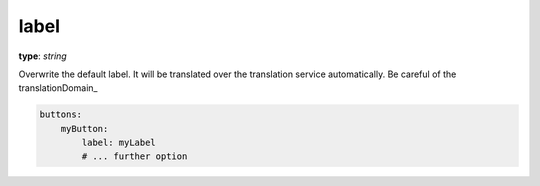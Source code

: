 .. _label:

label
~~~~~

**type**: `string`

Overwrite the default label. It will be translated over the translation service automatically. Be careful of the translationDomain_

.. code-block:: yaml

    buttons:
        myButton:
            label: myLabel
            # ... further option